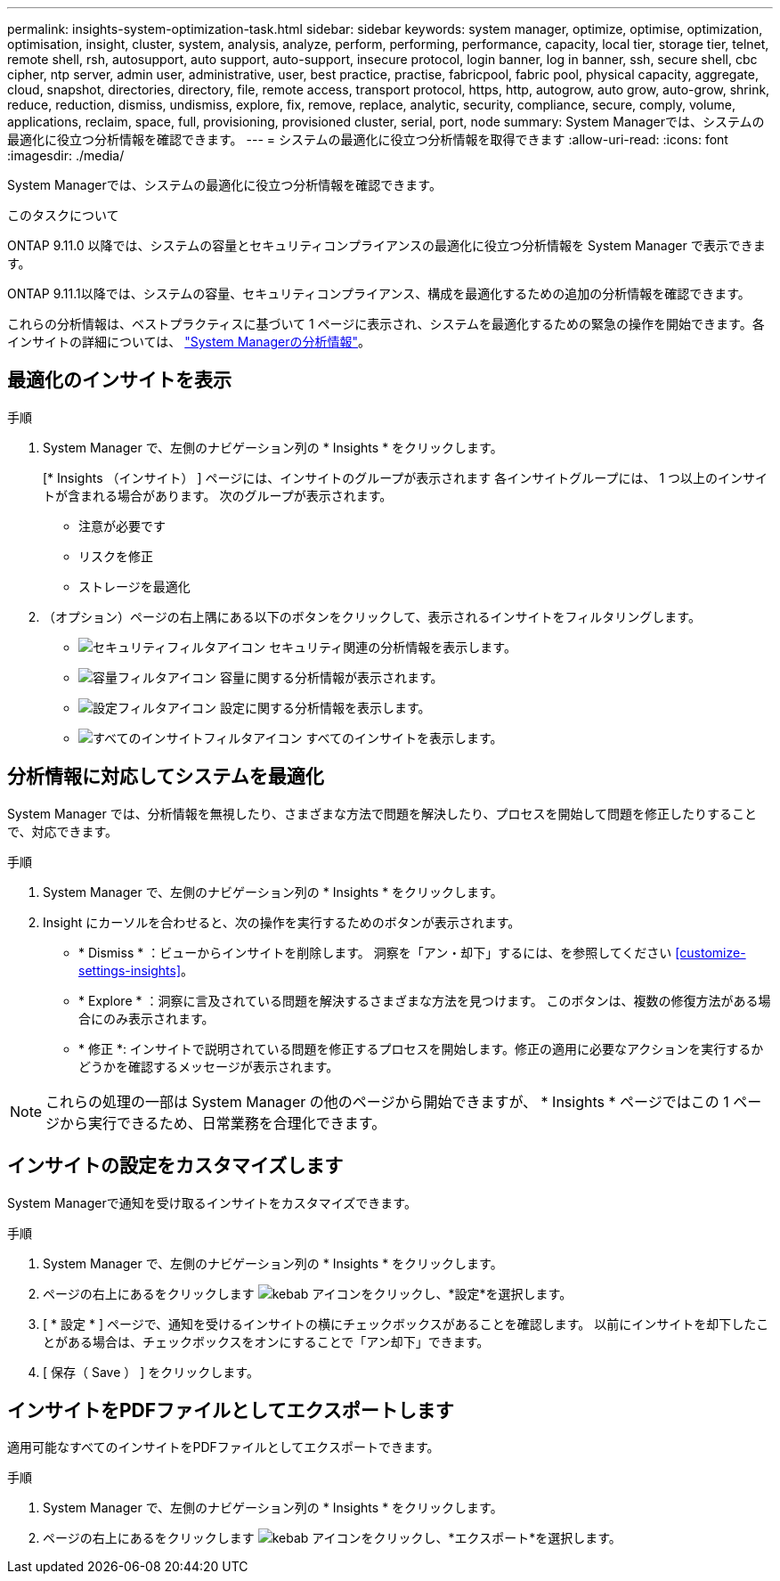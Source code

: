 ---
permalink: insights-system-optimization-task.html 
sidebar: sidebar 
keywords: system manager, optimize, optimise, optimization, optimisation, insight, cluster, system, analysis, analyze, perform, performing, performance, capacity, local tier, storage tier, telnet, remote shell, rsh, autosupport, auto support, auto-support, insecure protocol, login banner, log in banner, ssh, secure shell, cbc cipher, ntp server, admin user, administrative, user, best practice, practise, fabricpool, fabric pool, physical capacity, aggregate, cloud, snapshot, directories, directory, file, remote access, transport protocol, https, http, autogrow, auto grow, auto-grow, shrink, reduce, reduction, dismiss, undismiss, explore, fix, remove, replace, analytic, security, compliance, secure, comply, volume, applications, reclaim, space, full, provisioning, provisioned cluster, serial, port, node 
summary: System Managerでは、システムの最適化に役立つ分析情報を確認できます。 
---
= システムの最適化に役立つ分析情報を取得できます
:allow-uri-read: 
:icons: font
:imagesdir: ./media/


[role="lead"]
System Managerでは、システムの最適化に役立つ分析情報を確認できます。

.このタスクについて
ONTAP 9.11.0 以降では、システムの容量とセキュリティコンプライアンスの最適化に役立つ分析情報を System Manager で表示できます。

ONTAP 9.11.1以降では、システムの容量、セキュリティコンプライアンス、構成を最適化するための追加の分析情報を確認できます。

これらの分析情報は、ベストプラクティスに基づいて 1 ページに表示され、システムを最適化するための緊急の操作を開始できます。各インサイトの詳細については、 link:../concepts/insights-system-optimization-concept.html["System Managerの分析情報"]。



== 最適化のインサイトを表示

.手順
. System Manager で、左側のナビゲーション列の * Insights * をクリックします。
+
[* Insights （インサイト） ] ページには、インサイトのグループが表示されます  各インサイトグループには、 1 つ以上のインサイトが含まれる場合があります。  次のグループが表示されます。

+
** 注意が必要です
** リスクを修正
** ストレージを最適化


. （オプション）ページの右上隅にある以下のボタンをクリックして、表示されるインサイトをフィルタリングします。
+
** image:icon-security-filter.gif["セキュリティフィルタアイコン"] セキュリティ関連の分析情報を表示します。
** image:icon-capacity-filter.gif["容量フィルタアイコン"] 容量に関する分析情報が表示されます。
** image:icon-config-filter.gif["設定フィルタアイコン"] 設定に関する分析情報を表示します。
** image:icon-all-filter.png["すべてのインサイトフィルタアイコン"] すべてのインサイトを表示します。






== 分析情報に対応してシステムを最適化

System Manager では、分析情報を無視したり、さまざまな方法で問題を解決したり、プロセスを開始して問題を修正したりすることで、対応できます。

.手順
. System Manager で、左側のナビゲーション列の * Insights * をクリックします。
. Insight にカーソルを合わせると、次の操作を実行するためのボタンが表示されます。
+
** * Dismiss * ：ビューからインサイトを削除します。  洞察を「アン・却下」するには、を参照してください <<customize-settings-insights>>。
** * Explore * ：洞察に言及されている問題を解決するさまざまな方法を見つけます。  このボタンは、複数の修復方法がある場合にのみ表示されます。
** * 修正 *: インサイトで説明されている問題を修正するプロセスを開始します。修正の適用に必要なアクションを実行するかどうかを確認するメッセージが表示されます。





NOTE: これらの処理の一部は System Manager の他のページから開始できますが、 * Insights * ページではこの 1 ページから実行できるため、日常業務を合理化できます。



== インサイトの設定をカスタマイズします

System Managerで通知を受け取るインサイトをカスタマイズできます。

.手順
. System Manager で、左側のナビゲーション列の * Insights * をクリックします。
. ページの右上にあるをクリックします image:icon_kabob.gif["kebab アイコン"]をクリックし、*設定*を選択します。
. [ * 設定 * ] ページで、通知を受けるインサイトの横にチェックボックスがあることを確認します。  以前にインサイトを却下したことがある場合は、チェックボックスをオンにすることで「アン却下」できます。
. [ 保存（ Save ） ] をクリックします。




== インサイトをPDFファイルとしてエクスポートします

適用可能なすべてのインサイトをPDFファイルとしてエクスポートできます。

.手順
. System Manager で、左側のナビゲーション列の * Insights * をクリックします。
. ページの右上にあるをクリックします image:icon_kabob.gif["kebab アイコン"]をクリックし、*エクスポート*を選択します。


